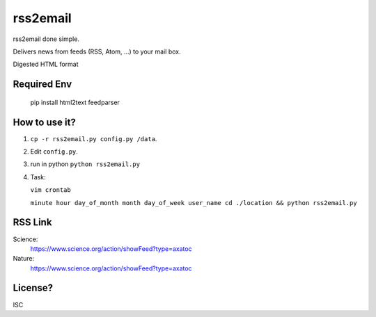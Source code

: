 rss2email
---------
rss2email done simple.

Delivers news from feeds (RSS, Atom, ...) to your mail box.

Digested HTML format

**Required Env**
~~~~~~~~~~~~~~

   pip install html2text feedparser

How to use it?
~~~~~~~~~~~~~~
1. ``cp -r rss2email.py config.py /data``.
2. Edit ``config.py``.
3. run in python ``python rss2email.py``
4. Task:

   ``vim crontab``

   ``minute hour day_of_month month day_of_week user_name cd ./location && python rss2email.py``

RSS Link
~~~~~~~~~~~~~~
Science:
   https://www.science.org/action/showFeed?type=axatoc
Nature:
   https://www.science.org/action/showFeed?type=axatoc
   
License?
~~~~~~~~
ISC
